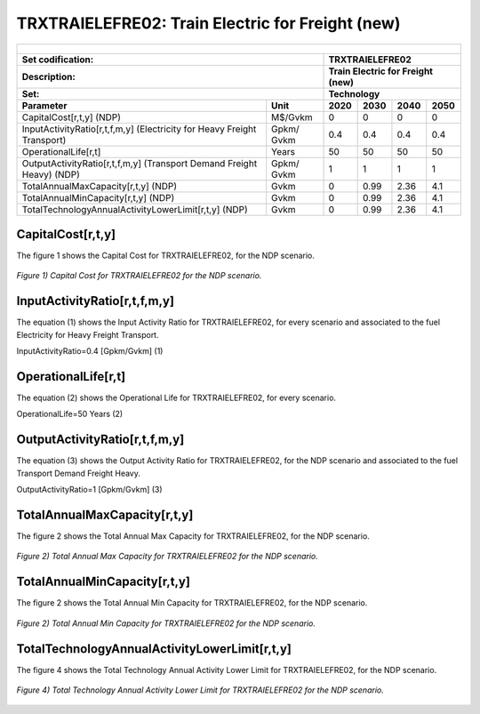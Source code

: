 TRXTRAIELEFRE02: Train Electric for Freight (new)
=====================================

+-------------------------------------------------+-------+--------------+--------------+--------------+--------------+
| .. figure:: img/TRXTRAIELEFRE.jpg                                                                                   |
|    :align:   center                                                                                                 |
|    :width:   500 px                                                                                                 |
+-------------------------------------------------+-------+--------------+--------------+--------------+--------------+
| Set codification:                                       |TRXTRAIELEFRE02                                            |
+-------------------------------------------------+-------+--------------+--------------+--------------+--------------+
| Description:                                            |Train Electric for Freight (new)                           |
+-------------------------------------------------+-------+--------------+--------------+--------------+--------------+
| Set:                                                    |Technology                                                 |
+-------------------------------------------------+-------+--------------+--------------+--------------+--------------+
| Parameter                                       | Unit  | 2020         | 2030         | 2040         |  2050        |
+=================================================+=======+==============+==============+==============+==============+
| CapitalCost[r,t,y] (NDP)                        |M$/Gvkm| 0            | 0            | 0            | 0            |
+-------------------------------------------------+-------+--------------+--------------+--------------+--------------+
| InputActivityRatio[r,t,f,m,y] (Electricity for  | Gpkm/ | 0.4          | 0.4          | 0.4          | 0.4          |
| Heavy Freight Transport)                        | Gvkm  |              |              |              |              |
+-------------------------------------------------+-------+--------------+--------------+--------------+--------------+
| OperationalLife[r,t]                            | Years | 50           | 50           | 50           | 50           |
+-------------------------------------------------+-------+--------------+--------------+--------------+--------------+
| OutputActivityRatio[r,t,f,m,y] (Transport Demand| Gpkm/ | 1            | 1            | 1            | 1            |
| Freight Heavy) (NDP)                            | Gvkm  |              |              |              |              |
+-------------------------------------------------+-------+--------------+--------------+--------------+--------------+
| TotalAnnualMaxCapacity[r,t,y] (NDP)             |  Gvkm | 0            | 0.99         | 2.36         | 4.1          |
+-------------------------------------------------+-------+--------------+--------------+--------------+--------------+
| TotalAnnualMinCapacity[r,t,y] (NDP)             |  Gvkm | 0            | 0.99         | 2.36         | 4.1          |
+-------------------------------------------------+-------+--------------+--------------+--------------+--------------+
| TotalTechnologyAnnualActivityLowerLimit[r,t,y]  | Gvkm  | 0            | 0.99         | 2.36         | 4.1          |
| (NDP)                                           |       |              |              |              |              |
+-------------------------------------------------+-------+--------------+--------------+--------------+--------------+

CapitalCost[r,t,y]
+++++++++

The figure 1 shows the Capital Cost for TRXTRAIELEFRE02, for the NDP scenario.

.. figure:: img/TRXTRAIELEFRE02_CapitalCost_NDP.png
   :align:   center
   :width:   700 px
   
   *Figure 1) Capital Cost for TRXTRAIELEFRE02 for the NDP scenario.*
   

InputActivityRatio[r,t,f,m,y]
+++++++++
The equation (1) shows the Input Activity Ratio for TRXTRAIELEFRE02, for every scenario and associated to the fuel Electricity for Heavy Freight Transport.

InputActivityRatio=0.4   [Gpkm/Gvkm]   (1)

  
OperationalLife[r,t]
+++++++++
The equation (2) shows the Operational Life for TRXTRAIELEFRE02, for every scenario.

OperationalLife=50 Years   (2)

   
OutputActivityRatio[r,t,f,m,y]
+++++++++
The equation (3) shows the Output Activity Ratio for TRXTRAIELEFRE02, for the NDP scenario and associated to the fuel Transport Demand Freight Heavy.

OutputActivityRatio=1 [Gpkm/Gvkm]   (3)

   
TotalAnnualMaxCapacity[r,t,y]
+++++++++
The figure 2 shows the Total Annual Max Capacity for TRXTRAIELEFRE02, for the NDP scenario.

.. figure:: img/TRXTRAIELEFRE02_TotalAnnualMaxCapacity_NDP.png
   :align:   center
   :width:   700 px
   
   *Figure 2) Total Annual Max Capacity for TRXTRAIELEFRE02 for the NDP scenario.*
   
  
TotalAnnualMinCapacity[r,t,y]
+++++++++
The figure 2 shows the Total Annual Min Capacity for TRXTRAIELEFRE02, for the NDP scenario.

.. figure:: img/TRXTRAIELEFRE02_TotalAnnualMinCapacity_NDP.png
   :align:   center
   :width:   700 px
   
   *Figure 2) Total Annual Min Capacity for TRXTRAIELEFRE02 for the NDP scenario.*
   
    
TotalTechnologyAnnualActivityLowerLimit[r,t,y]
+++++++++
The figure 4 shows the Total Technology Annual Activity Lower Limit for TRXTRAIELEFRE02, for the NDP scenario.

.. figure:: img/TRXTRAIELEFRE02_TotalTechnologyAnnualActivityLowerLimit_NDP.png
   :align:   center
   :width:   700 px
   
   *Figure 4) Total Technology Annual Activity Lower Limit for TRXTRAIELEFRE02 for the NDP scenario.*


